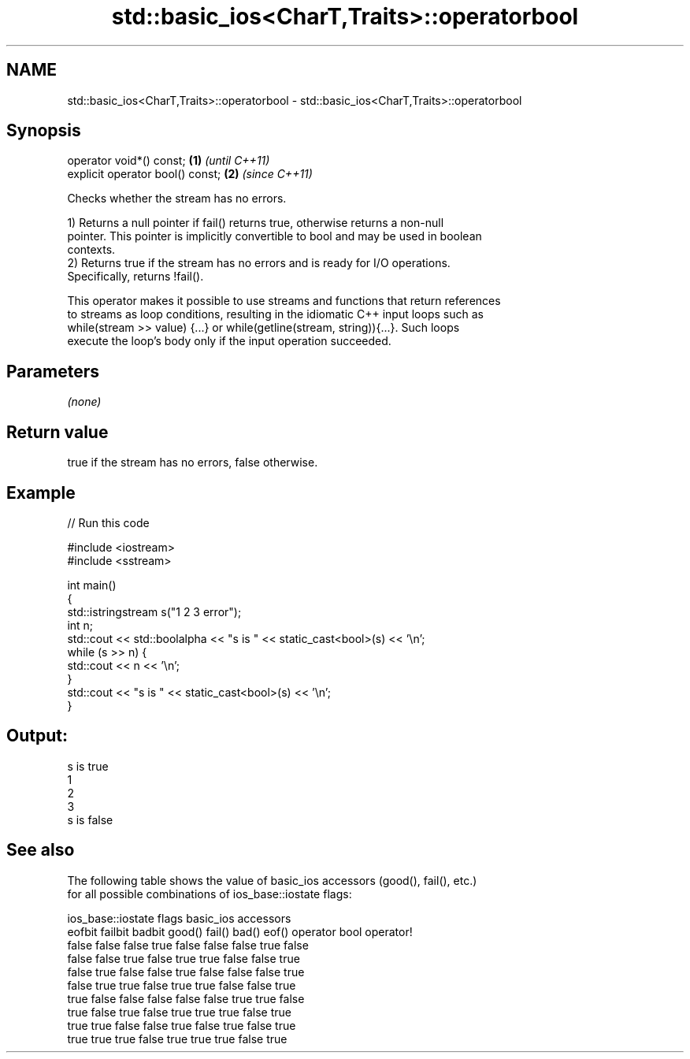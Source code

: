 .TH std::basic_ios<CharT,Traits>::operatorbool 3 "2019.08.27" "http://cppreference.com" "C++ Standard Libary"
.SH NAME
std::basic_ios<CharT,Traits>::operatorbool \- std::basic_ios<CharT,Traits>::operatorbool

.SH Synopsis
   operator void*() const;         \fB(1)\fP \fI(until C++11)\fP
   explicit operator bool() const; \fB(2)\fP \fI(since C++11)\fP

   Checks whether the stream has no errors.

   1) Returns a null pointer if fail() returns true, otherwise returns a non-null
   pointer. This pointer is implicitly convertible to bool and may be used in boolean
   contexts.
   2) Returns true if the stream has no errors and is ready for I/O operations.
   Specifically, returns !fail().

   This operator makes it possible to use streams and functions that return references
   to streams as loop conditions, resulting in the idiomatic C++ input loops such as
   while(stream >> value) {...} or while(getline(stream, string)){...}. Such loops
   execute the loop's body only if the input operation succeeded.

.SH Parameters

   \fI(none)\fP

.SH Return value

   true if the stream has no errors, false otherwise.

.SH Example

   
// Run this code

 #include <iostream>
 #include <sstream>

 int main()
 {
     std::istringstream s("1 2 3 error");
     int n;
     std::cout << std::boolalpha << "s is " << static_cast<bool>(s) << '\\n';
     while (s >> n) {
         std::cout << n << '\\n';
     }
     std::cout << "s is " << static_cast<bool>(s) << '\\n';
 }

.SH Output:

 s is true
 1
 2
 3
 s is false

.SH See also

   The following table shows the value of basic_ios accessors (good(), fail(), etc.)
   for all possible combinations of ios_base::iostate flags:

        ios_base::iostate flags basic_ios accessors
        eofbit  failbit  badbit good() fail() bad() eof() operator bool operator!
        false   false    false  true   false  false false true          false
        false   false    true   false  true   true  false false         true
        false   true     false  false  true   false false false         true
        false   true     true   false  true   true  false false         true
        true    false    false  false  false  false true  true          false
        true    false    true   false  true   true  true  false         true
        true    true     false  false  true   false true  false         true
        true    true     true   false  true   true  true  false         true
